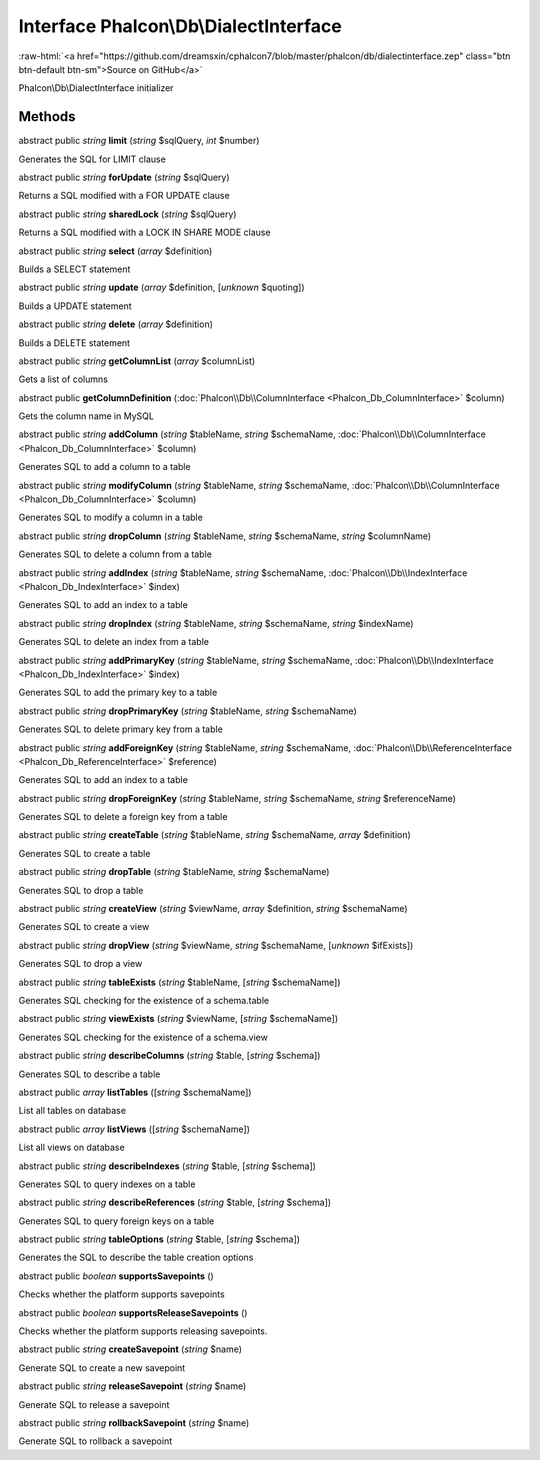 Interface **Phalcon\\Db\\DialectInterface**
===========================================

.. role:: raw-html(raw)
   :format: html

:raw-html:`<a href="https://github.com/dreamsxin/cphalcon7/blob/master/phalcon/db/dialectinterface.zep" class="btn btn-default btn-sm">Source on GitHub</a>`

Phalcon\\Db\\DialectInterface initializer


Methods
-------

abstract public *string*  **limit** (*string* $sqlQuery, *int* $number)

Generates the SQL for LIMIT clause



abstract public *string*  **forUpdate** (*string* $sqlQuery)

Returns a SQL modified with a FOR UPDATE clause



abstract public *string*  **sharedLock** (*string* $sqlQuery)

Returns a SQL modified with a LOCK IN SHARE MODE clause



abstract public *string*  **select** (*array* $definition)

Builds a SELECT statement



abstract public *string*  **update** (*array* $definition, [*unknown* $quoting])

Builds a UPDATE statement



abstract public *string*  **delete** (*array* $definition)

Builds a DELETE statement



abstract public *string*  **getColumnList** (*array* $columnList)

Gets a list of columns



abstract public  **getColumnDefinition** (:doc:`Phalcon\\Db\\ColumnInterface <Phalcon_Db_ColumnInterface>` $column)

Gets the column name in MySQL



abstract public *string*  **addColumn** (*string* $tableName, *string* $schemaName, :doc:`Phalcon\\Db\\ColumnInterface <Phalcon_Db_ColumnInterface>` $column)

Generates SQL to add a column to a table



abstract public *string*  **modifyColumn** (*string* $tableName, *string* $schemaName, :doc:`Phalcon\\Db\\ColumnInterface <Phalcon_Db_ColumnInterface>` $column)

Generates SQL to modify a column in a table



abstract public *string*  **dropColumn** (*string* $tableName, *string* $schemaName, *string* $columnName)

Generates SQL to delete a column from a table



abstract public *string*  **addIndex** (*string* $tableName, *string* $schemaName, :doc:`Phalcon\\Db\\IndexInterface <Phalcon_Db_IndexInterface>` $index)

Generates SQL to add an index to a table



abstract public *string*  **dropIndex** (*string* $tableName, *string* $schemaName, *string* $indexName)

Generates SQL to delete an index from a table



abstract public *string*  **addPrimaryKey** (*string* $tableName, *string* $schemaName, :doc:`Phalcon\\Db\\IndexInterface <Phalcon_Db_IndexInterface>` $index)

Generates SQL to add the primary key to a table



abstract public *string*  **dropPrimaryKey** (*string* $tableName, *string* $schemaName)

Generates SQL to delete primary key from a table



abstract public *string*  **addForeignKey** (*string* $tableName, *string* $schemaName, :doc:`Phalcon\\Db\\ReferenceInterface <Phalcon_Db_ReferenceInterface>` $reference)

Generates SQL to add an index to a table



abstract public *string*  **dropForeignKey** (*string* $tableName, *string* $schemaName, *string* $referenceName)

Generates SQL to delete a foreign key from a table



abstract public *string*  **createTable** (*string* $tableName, *string* $schemaName, *array* $definition)

Generates SQL to create a table



abstract public *string*  **dropTable** (*string* $tableName, *string* $schemaName)

Generates SQL to drop a table



abstract public *string*  **createView** (*string* $viewName, *array* $definition, *string* $schemaName)

Generates SQL to create a view



abstract public *string*  **dropView** (*string* $viewName, *string* $schemaName, [*unknown* $ifExists])

Generates SQL to drop a view



abstract public *string*  **tableExists** (*string* $tableName, [*string* $schemaName])

Generates SQL checking for the existence of a schema.table



abstract public *string*  **viewExists** (*string* $viewName, [*string* $schemaName])

Generates SQL checking for the existence of a schema.view



abstract public *string*  **describeColumns** (*string* $table, [*string* $schema])

Generates SQL to describe a table



abstract public *array*  **listTables** ([*string* $schemaName])

List all tables on database



abstract public *array*  **listViews** ([*string* $schemaName])

List all views on database



abstract public *string*  **describeIndexes** (*string* $table, [*string* $schema])

Generates SQL to query indexes on a table



abstract public *string*  **describeReferences** (*string* $table, [*string* $schema])

Generates SQL to query foreign keys on a table



abstract public *string*  **tableOptions** (*string* $table, [*string* $schema])

Generates the SQL to describe the table creation options



abstract public *boolean*  **supportsSavepoints** ()

Checks whether the platform supports savepoints



abstract public *boolean*  **supportsReleaseSavepoints** ()

Checks whether the platform supports releasing savepoints.



abstract public *string*  **createSavepoint** (*string* $name)

Generate SQL to create a new savepoint



abstract public *string*  **releaseSavepoint** (*string* $name)

Generate SQL to release a savepoint



abstract public *string*  **rollbackSavepoint** (*string* $name)

Generate SQL to rollback a savepoint



